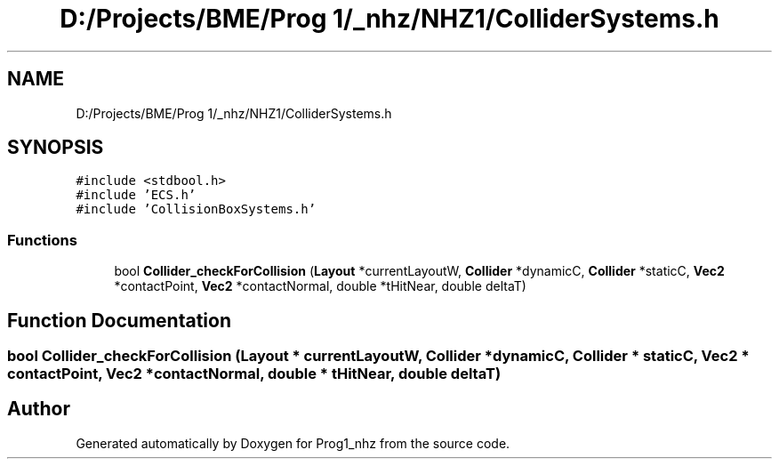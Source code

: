 .TH "D:/Projects/BME/Prog 1/_nhz/NHZ1/ColliderSystems.h" 3 "Sat Nov 27 2021" "Version 1.02" "Prog1_nhz" \" -*- nroff -*-
.ad l
.nh
.SH NAME
D:/Projects/BME/Prog 1/_nhz/NHZ1/ColliderSystems.h
.SH SYNOPSIS
.br
.PP
\fC#include <stdbool\&.h>\fP
.br
\fC#include 'ECS\&.h'\fP
.br
\fC#include 'CollisionBoxSystems\&.h'\fP
.br

.SS "Functions"

.in +1c
.ti -1c
.RI "bool \fBCollider_checkForCollision\fP (\fBLayout\fP *currentLayoutW, \fBCollider\fP *dynamicC, \fBCollider\fP *staticC, \fBVec2\fP *contactPoint, \fBVec2\fP *contactNormal, double *tHitNear, double deltaT)"
.br
.in -1c
.SH "Function Documentation"
.PP 
.SS "bool Collider_checkForCollision (\fBLayout\fP * currentLayoutW, \fBCollider\fP * dynamicC, \fBCollider\fP * staticC, \fBVec2\fP * contactPoint, \fBVec2\fP * contactNormal, double * tHitNear, double deltaT)"

.SH "Author"
.PP 
Generated automatically by Doxygen for Prog1_nhz from the source code\&.

